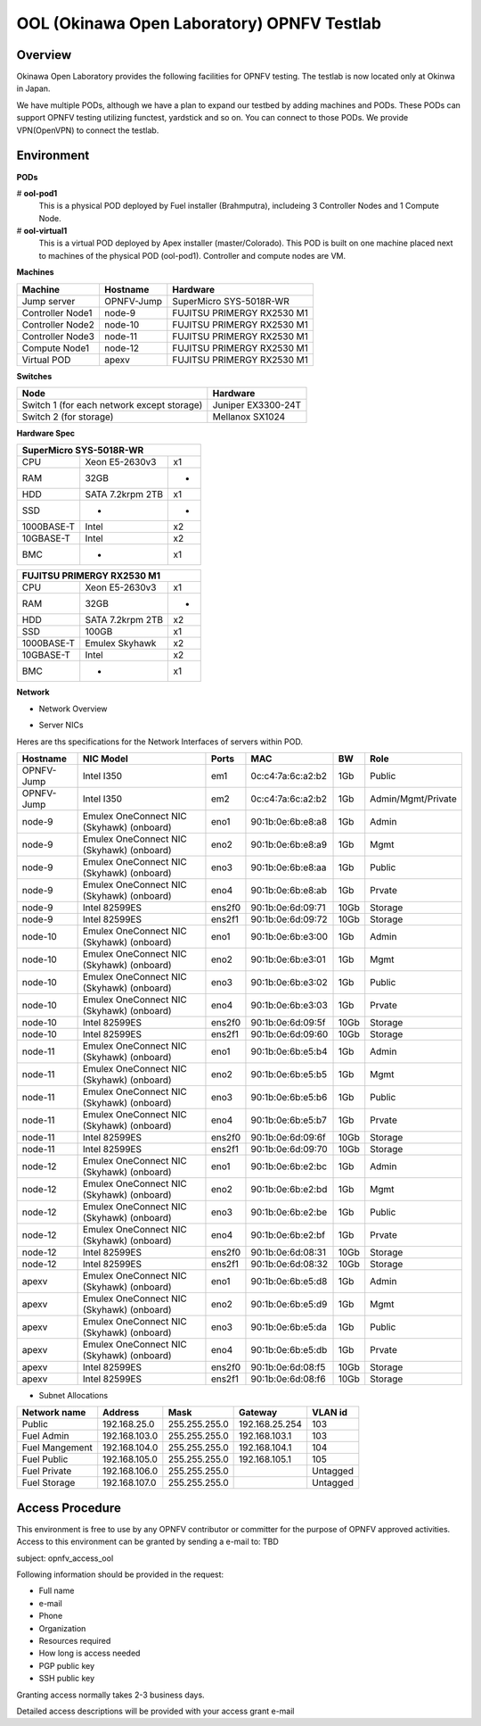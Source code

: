 OOL (Okinawa Open Laboratory) OPNFV Testlab
===========================================

Overview
--------

Okinawa Open Laboratory provides the following facilities for OPNFV testing.
The testlab is now located only at Okinwa in Japan.

We have multiple PODs, although we have a plan to expand our testbed by adding
machines and PODs. These PODs can support OPNFV testing utilizing functest,
yardstick and so on. You can connect to those PODs. We provide VPN(OpenVPN) to
connect the testlab.

Environment
-----------

**PODs**

# **ool-pod1**
  This is a physical POD deployed by Fuel installer (Brahmputra), includeing
  3 Controller Nodes and 1 Compute Node.

# **ool-virtual1**
  This is a virtual POD deployed by Apex installer (master/Colorado).
  This POD is built on one machine placed next to machines of the physical POD
  (ool-pod1). Controller and compute nodes are VM.

**Machines**

+------------------+------------+----------------------------+
| Machine          | Hostname   | Hardware                   |
+==================+============+============================+
| Jump server      | OPNFV-Jump | SuperMicro SYS-5018R-WR    |
+------------------+------------+----------------------------+
| Controller Node1 | node-9     | FUJITSU PRIMERGY RX2530 M1 |
+------------------+------------+----------------------------+
| Controller Node2 | node-10    | FUJITSU PRIMERGY RX2530 M1 |
+------------------+------------+----------------------------+
| Controller Node3 | node-11    | FUJITSU PRIMERGY RX2530 M1 |
+------------------+------------+----------------------------+
| Compute Node1    | node-12    | FUJITSU PRIMERGY RX2530 M1 |
+------------------+------------+----------------------------+
| Virtual POD      | apexv      | FUJITSU PRIMERGY RX2530 M1 |
+------------------+------------+----------------------------+

**Switches**

+--------------------------------------------+--------------------+
| Node                                       | Hardware           |
+============================================+====================+
| Switch 1 (for each network except storage) | Juniper EX3300-24T |
+--------------------------------------------+--------------------+
| Switch 2 (for storage)                     | Mellanox SX1024    |
+--------------------------------------------+--------------------+

**Hardware Spec**

+------------------------------------+
| SuperMicro SYS-5018R-WR            |
+============+==================+====+
| CPU        | Xeon E5-2630v3   | x1 |
+------------+------------------+----+
| RAM        | 32GB             | -  |
+------------+------------------+----+
| HDD        | SATA 7.2krpm 2TB | x1 |
+------------+------------------+----+
| SSD        | -                | -  |
+------------+------------------+----+
| 1000BASE-T | Intel            | x2 |
+------------+------------------+----+
| 10GBASE-T  | Intel            | x2 |
+------------+------------------+----+
| BMC        | -                | x1 |
+------------+------------------+----+

+------------------------------------+
| FUJITSU PRIMERGY RX2530 M1         |
+============+==================+====+
| CPU        | Xeon E5-2630v3   | x1 |
+------------+------------------+----+
| RAM        | 32GB             | -  |
+------------+------------------+----+
| HDD        | SATA 7.2krpm 2TB | x2 |
+------------+------------------+----+
| SSD        | 100GB            | x1 |
+------------+------------------+----+
| 1000BASE-T | Emulex Skyhawk   | x2 |
+------------+------------------+----+
| 10GBASE-T  | Intel            | x2 |
+------------+------------------+----+
| BMC        | -                | x1 |
+------------+------------------+----+

**Network**

* Network Overview

.. image:: images/ool-testlab.png


* Server NICs

Heres are ths specifications for the Network Interfaces of servers within POD.

+------------+-------------------------------------------+--------+-------------------+------+--------------------+
| Hostname   | NIC Model                                 | Ports  | MAC               | BW   | Role               |
+============+===========================================+========+===================+======+====================+
| OPNFV-Jump | Intel I350                                | em1    | 0c:c4:7a:6c:a2:b2 | 1Gb  | Public             |
+------------+-------------------------------------------+--------+-------------------+------+--------------------+
| OPNFV-Jump | Intel I350                                | em2    | 0c:c4:7a:6c:a2:b2 | 1Gb  | Admin/Mgmt/Private |
+------------+-------------------------------------------+--------+-------------------+------+--------------------+
| node-9     | Emulex OneConnect NIC (Skyhawk) (onboard) | eno1   | 90:1b:0e:6b:e8:a8 | 1Gb  | Admin              |
+------------+-------------------------------------------+--------+-------------------+------+--------------------+
| node-9     | Emulex OneConnect NIC (Skyhawk) (onboard) | eno2   | 90:1b:0e:6b:e8:a9 | 1Gb  | Mgmt               |
+------------+-------------------------------------------+--------+-------------------+------+--------------------+
| node-9     | Emulex OneConnect NIC (Skyhawk) (onboard) | eno3   | 90:1b:0e:6b:e8:aa | 1Gb  | Public             |
+------------+-------------------------------------------+--------+-------------------+------+--------------------+
| node-9     | Emulex OneConnect NIC (Skyhawk) (onboard) | eno4   | 90:1b:0e:6b:e8:ab | 1Gb  | Prvate             |
+------------+-------------------------------------------+--------+-------------------+------+--------------------+
| node-9     | Intel 82599ES                             | ens2f0 | 90:1b:0e:6d:09:71 | 10Gb | Storage            |
+------------+-------------------------------------------+--------+-------------------+------+--------------------+
| node-9     | Intel 82599ES                             | ens2f1 | 90:1b:0e:6d:09:72 | 10Gb | Storage            |
+------------+-------------------------------------------+--------+-------------------+------+--------------------+
| node-10    | Emulex OneConnect NIC (Skyhawk) (onboard) | eno1   | 90:1b:0e:6b:e3:00 | 1Gb  | Admin              |
+------------+-------------------------------------------+--------+-------------------+------+--------------------+
| node-10    | Emulex OneConnect NIC (Skyhawk) (onboard) | eno2   | 90:1b:0e:6b:e3:01 | 1Gb  | Mgmt               |
+------------+-------------------------------------------+--------+-------------------+------+--------------------+
| node-10    | Emulex OneConnect NIC (Skyhawk) (onboard) | eno3   | 90:1b:0e:6b:e3:02 | 1Gb  | Public             |
+------------+-------------------------------------------+--------+-------------------+------+--------------------+
| node-10    | Emulex OneConnect NIC (Skyhawk) (onboard) | eno4   | 90:1b:0e:6b:e3:03 | 1Gb  | Prvate             |
+------------+-------------------------------------------+--------+-------------------+------+--------------------+
| node-10    | Intel 82599ES                             | ens2f0 | 90:1b:0e:6d:09:5f | 10Gb | Storage            |
+------------+-------------------------------------------+--------+-------------------+------+--------------------+
| node-10    | Intel 82599ES                             | ens2f1 | 90:1b:0e:6d:09:60 | 10Gb | Storage            |
+------------+-------------------------------------------+--------+-------------------+------+--------------------+
| node-11    | Emulex OneConnect NIC (Skyhawk) (onboard) | eno1   | 90:1b:0e:6b:e5:b4 | 1Gb  | Admin              |
+------------+-------------------------------------------+--------+-------------------+------+--------------------+
| node-11    | Emulex OneConnect NIC (Skyhawk) (onboard) | eno2   | 90:1b:0e:6b:e5:b5 | 1Gb  | Mgmt               |
+------------+-------------------------------------------+--------+-------------------+------+--------------------+
| node-11    | Emulex OneConnect NIC (Skyhawk) (onboard) | eno3   | 90:1b:0e:6b:e5:b6 | 1Gb  | Public             |
+------------+-------------------------------------------+--------+-------------------+------+--------------------+
| node-11    | Emulex OneConnect NIC (Skyhawk) (onboard) | eno4   | 90:1b:0e:6b:e5:b7 | 1Gb  | Prvate             |
+------------+-------------------------------------------+--------+-------------------+------+--------------------+
| node-11    | Intel 82599ES                             | ens2f0 | 90:1b:0e:6d:09:6f | 10Gb | Storage            |
+------------+-------------------------------------------+--------+-------------------+------+--------------------+
| node-11    | Intel 82599ES                             | ens2f1 | 90:1b:0e:6d:09:70 | 10Gb | Storage            |
+------------+-------------------------------------------+--------+-------------------+------+--------------------+
| node-12    | Emulex OneConnect NIC (Skyhawk) (onboard) | eno1   | 90:1b:0e:6b:e2:bc | 1Gb  | Admin              |
+------------+-------------------------------------------+--------+-------------------+------+--------------------+
| node-12    | Emulex OneConnect NIC (Skyhawk) (onboard) | eno2   | 90:1b:0e:6b:e2:bd | 1Gb  | Mgmt               |
+------------+-------------------------------------------+--------+-------------------+------+--------------------+
| node-12    | Emulex OneConnect NIC (Skyhawk) (onboard) | eno3   | 90:1b:0e:6b:e2:be | 1Gb  | Public             |
+------------+-------------------------------------------+--------+-------------------+------+--------------------+
| node-12    | Emulex OneConnect NIC (Skyhawk) (onboard) | eno4   | 90:1b:0e:6b:e2:bf | 1Gb  | Prvate             |
+------------+-------------------------------------------+--------+-------------------+------+--------------------+
| node-12    | Intel 82599ES                             | ens2f0 | 90:1b:0e:6d:08:31 | 10Gb | Storage            |
+------------+-------------------------------------------+--------+-------------------+------+--------------------+
| node-12    | Intel 82599ES                             | ens2f1 | 90:1b:0e:6d:08:32 | 10Gb | Storage            |
+------------+-------------------------------------------+--------+-------------------+------+--------------------+
| apexv      | Emulex OneConnect NIC (Skyhawk) (onboard) | eno1   | 90:1b:0e:6b:e5:d8 | 1Gb  | Admin              |
+------------+-------------------------------------------+--------+-------------------+------+--------------------+
| apexv      | Emulex OneConnect NIC (Skyhawk) (onboard) | eno2   | 90:1b:0e:6b:e5:d9 | 1Gb  | Mgmt               |
+------------+-------------------------------------------+--------+-------------------+------+--------------------+
| apexv      | Emulex OneConnect NIC (Skyhawk) (onboard) | eno3   | 90:1b:0e:6b:e5:da | 1Gb  | Public             |
+------------+-------------------------------------------+--------+-------------------+------+--------------------+
| apexv      | Emulex OneConnect NIC (Skyhawk) (onboard) | eno4   | 90:1b:0e:6b:e5:db | 1Gb  | Prvate             |
+------------+-------------------------------------------+--------+-------------------+------+--------------------+
| apexv      | Intel 82599ES                             | ens2f0 | 90:1b:0e:6d:08:f5 | 10Gb | Storage            |
+------------+-------------------------------------------+--------+-------------------+------+--------------------+
| apexv      | Intel 82599ES                             | ens2f1 | 90:1b:0e:6d:08:f6 | 10Gb | Storage            |
+------------+-------------------------------------------+--------+-------------------+------+--------------------+

* Subnet Allocations

+----------------+---------------+---------------+----------------+----------+
| Network name   | Address       | Mask          | Gateway        | VLAN id  |
+================+===============+===============+================+==========+
| Public         | 192.168.25.0  | 255.255.255.0 | 192.168.25.254 | 103      |
+----------------+---------------+---------------+----------------+----------+
| Fuel Admin     | 192.168.103.0 | 255.255.255.0 | 192.168.103.1  | 103      |
+----------------+---------------+---------------+----------------+----------+
| Fuel Mangement | 192.168.104.0 | 255.255.255.0 | 192.168.104.1  | 104      |
+----------------+---------------+---------------+----------------+----------+
| Fuel Public    | 192.168.105.0 | 255.255.255.0 | 192.168.105.1  | 105      |
+----------------+---------------+---------------+----------------+----------+
| Fuel Private   | 192.168.106.0 | 255.255.255.0 |                | Untagged |
+----------------+---------------+---------------+----------------+----------+
| Fuel Storage   | 192.168.107.0 | 255.255.255.0 |                | Untagged |
+----------------+---------------+---------------+----------------+----------+

Access Procedure
------------------

This environment is free to use by any OPNFV contributor or committer for the
purpose of OPNFV approved activities. Access to this environment can be granted
by sending a e-mail to: TBD

subject: opnfv_access_ool

Following information should be provided in the request:

* Full name
* e-mail
* Phone
* Organization
* Resources required
* How long is access needed
* PGP public key
* SSH public key

Granting access normally takes 2-3 business days.

Detailed access descriptions will be provided with your access grant e-mail
